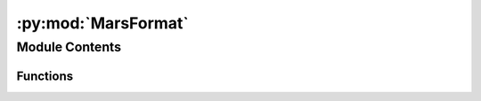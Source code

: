 :py:mod:`MarsFormat`
====================

.. py:module:: MarsFormat

.. autoapi-nested-parse::

   The MarsFormat executable is a routine that transforms non-MGCM model
   output into MGCM-like model output for compatibility with CAP.

   MarsFormat changes variable names, dimension names, dimension order,
   and units to the configuration expected by CAP. In some cases, such as
   for MarsWRF, variables are derived and regridded onto a standard grid.

   The executable requires 1 argument:
       * ``[input_file]``      the file to be transformed

   and optionally accepts 2 arguments:
       * ``[-openmars --openmars]``    convert openMars data to MGCM format
       * ``[-marswrf --marswrf]``      convert MarsWRF data to MGCM format

   Third-party Requirements:
       * ``numpy``
       * ``os``
       * ``argparse``
       * ``xarray``



Module Contents
---------------


Functions
~~~~~~~~~

.. autoapisummary::

   MarsFormat.marswrf_to_mgcm
   MarsFormat.openmars_to_mgcm



.. py:function:: marswrf_to_mgcm(DS)

   Converts variables in MarsWRF output files to MGCM-like format and
   derives variables from their perturbations.

   WRF data is output to dimensions: [time, pfull, lat, lon] or
   [t,z,y,x], just like MGCM data. Some WRF variables are on staggered
   grids, referred to in the comments using ' (prime; like y').

   The dimensions of the native WRF variables can be:

   ======== ==================== ========================
   Variable MarsWRF Dimensions   MGCM Equivalent Variable
   ======== ==================== ========================
   ``t``    ``time``             ``time``
   ``z``    ``bottom_top``       ``pfull``
   ``z'``   ``bottom_top_stag``  ``phalf``
   ``y``    ``south_north``      ``lat``
   ``y'``   ``south_north_stag``
   ``x``    ``west_east``        ``lon``
   ``x'``   ``west_east_stag``
   ======== ==================== ========================

   The variables transferred or derived from WRF output and piped to
   the MGCM daily file are listed below.

   ========== =============== ========== ================================
   MarsWRF    MGCM Equiv.     Units      Notes
   ========== =============== ========== ================================
   ``XTIME``  ``time``        days       converted from minutes to                                           days since simulation start
   ``L_S``    ``areo``        degree     
   ``PSFC``   ``ps``          Pa         
   ``XLONG``  ``lon``         degree E   
   ``XLAT``   ``lat``         degree N   
   ``HGT``    ``zsurf``       meters     
   ``U``      ``ucomp``       m/s        Requires interpolation to a                                           regular grid
   ``V``      ``vcomp``       m/s        Requires interpolation to a                                           regular grid
   ``W``      ``w``           m/s        Requires interpolation to a                                           regular grid
   ``H2OICE`` ``h2o_ice_sfc`` kg/m2      
   ``CO2ICE`` ``co2_ice_sfc`` kg/m2      
   ``ZNW``    ``bk``                     
   ``TSK``    ``ts``          K          
   ``P_TOP``  ``pk[0]``       Pa         model top pressure
   ========== =============== ========== ================================

   :param DS: The dataset created by xarray when it opens the         user-supplied input file.
   :type DS: xarray dataset

   Returns
   -------
   :return: ``var_dict`` Dictionary with variable names as keys and a        list of attributes[values, dimensions, longname, units] as         values.

       ``time`` (array) Minutes since simulation start

       ``lat`` (array) Latitude on a regular grid

       ``lon`` (array) Longitude on a regular grid

       ``phalf`` (array) Half pressure levels

       ``pfull`` (array) Full pressure levels



.. py:function:: openmars_to_mgcm(DS)

   Converts variables in openMars output files to MGCM-like format.

   openMars data is similar to MGCM data already. This function derives
   pfull and phalf but otherwise only needs to rename variables and
   update units, longnames, and dimensions to match MGCM output.

   :param DS: The dataset created by xarray when it opens the         user-supplied input file.
   :type DS: xarray dataset

   Returns
   -------
   :return: ``var_dict`` Dictionary with variable names as keys and a        list of attributes[values, dimensions, longname, units] as         values.

       ``time`` (array) Minutes since simulation start

       ``lat`` (array) Latitude on a regular grid

       ``lon`` (array) Longitude on a regular grid

       ``phalf`` (array) Half pressure levels

       ``pfull`` (array) Full pressure levels



